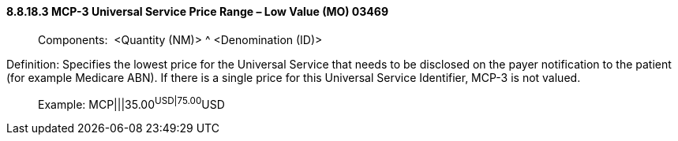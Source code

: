 ==== 8.8.18.3 MCP-3 Universal Service Price Range – Low Value (MO) 03469

____
Components:  <Quantity (NM)> ^ <Denomination (ID)>
____

Definition: Specifies the lowest price for the Universal Service that needs to be disclosed on the payer notification to the patient (for example Medicare ABN). If there is a single price for this Universal Service Identifier, MCP-3 is not valued.

____
Example: MCP|||35.00^USD|75.00^USD
____

